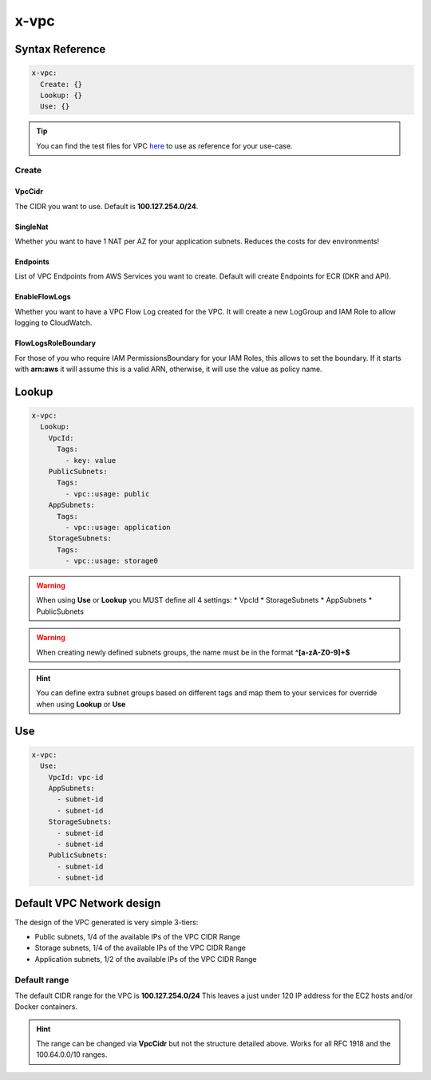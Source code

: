 ﻿.. meta::
    :description: ECS Compose-X AWS VPC syntax reference
    :keywords: AWS, AWS ECS, Docker, Compose, docker-compose, AWS VPC, networking, private network

.. _vpc_syntax_reference:

======
x-vpc
======

Syntax Reference
================

.. code-block:: yaml

    x-vpc:
      Create: {}
      Lookup: {}
      Use: {}

.. tip::

    You can find the test files for VPC `here <https://github.com/compose-x/ecs_composex/tree/main/use-cases/vpc>`__ to use
    as reference for your use-case.

Create
------

.. code-block::
    :caption: Create example with a single NAT and 3 VPC Endpoints

    x-vpc:
      Create:
        SingleNat: true
        VpcCidr: 172.6.7.42/24
        Endpoints:
          AwsServices:
            - service: s3
            - service: ecr.api
            - service: ecr.dkr

VpcCidr
+++++++

The CIDR you want to use.
Default is **100.127.254.0/24**.


SingleNat
++++++++++

Whether you want to have 1 NAT per AZ for your application subnets.
Reduces the costs for dev environments!


Endpoints
+++++++++

List of VPC Endpoints from AWS Services you want to create.
Default will create Endpoints for ECR (DKR and API).

EnableFlowLogs
++++++++++++++

Whether you want to have a VPC Flow Log created for the VPC.
It will create a new LogGroup and IAM Role to allow logging to CloudWatch.

FlowLogsRoleBoundary
++++++++++++++++++++

For those of you who require IAM PermissionsBoundary for your IAM Roles, this allows to set the boundary.
If it starts with **arn:aws** it will assume this is a valid ARN, otherwise, it will use the value as
policy name.

Lookup
======

.. code-block:: yaml

    x-vpc:
      Lookup:
        VpcId:
          Tags:
            - key: value
        PublicSubnets:
          Tags:
            - vpc::usage: public
        AppSubnets:
          Tags:
            - vpc::usage: application
        StorageSubnets:
          Tags:
            - vpc::usage: storage0



.. warning::

    When using **Use** or **Lookup** you MUST define all 4 settings:
    * VpcId
    * StorageSubnets
    * AppSubnets
    * PublicSubnets


.. warning::

    When creating newly defined subnets groups, the name must be in the format **^[a-zA-Z0-9]+$**


.. hint::

    You can define extra subnet groups based on different tags and map them to your services for override when using
    **Lookup** or **Use**

    .. code-block:: yaml
        :caption: Extra subnets definition

        x-vpc:
          Lookup:
            VpcId: {}
            AppSubnets: {}
            StorageSubnets: {}
            PublicSubnets: {}
            Custom01:
              Tags: {}

        networks:
          custom01:
            x-vpc: Custom01


        services:
          serviceA:
            networks:
              - custom01

.. attention::::

    If you specify both **Create** and **Lookup** in x-vpc, then the default behaviour is applied, and creates a new VPC

Use
===

.. code-block:: yaml

    x-vpc:
      Use:
        VpcId: vpc-id
        AppSubnets:
          - subnet-id
          - subnet-id
        StorageSubnets:
          - subnet-id
          - subnet-id
        PublicSubnets:
          - subnet-id
          - subnet-id

.. _vpc_network_design:

Default VPC Network design
==========================


The design of the VPC generated is very simple 3-tiers:

* Public subnets, 1/4 of the available IPs of the VPC CIDR Range
* Storage subnets, 1/4 of the available IPs of the VPC CIDR Range
* Application subnets, 1/2 of the available IPs of the VPC CIDR Range

Default range
-------------

The default CIDR range for the VPC is **100.127.254.0/24**
This leaves a just under 120 IP address for the EC2 hosts and/or Docker containers.

.. hint::

    The range can be changed via **VpcCidr** but not the structure detailed above.
    Works for all RFC 1918 and the 100.64.0.0/10 ranges.
